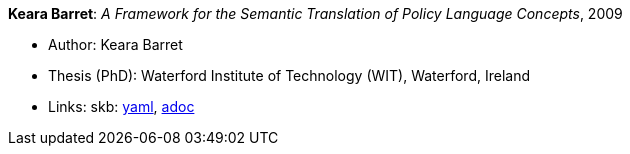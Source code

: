 //
// This file was generated by SKB-Dashboard, task 'lib-yaml2src'
// - on Tuesday November  6 at 20:44:43
// - skb-dashboard: https://www.github.com/vdmeer/skb-dashboard
//

*Keara Barret*: _A Framework for the Semantic Translation of Policy Language Concepts_, 2009

* Author: Keara Barret
* Thesis (PhD): Waterford Institute of Technology (WIT), Waterford, Ireland
* Links:
      skb:
        https://github.com/vdmeer/skb/tree/master/data/library/thesis/phd/2000/barret-keara-2009.yaml[yaml],
        https://github.com/vdmeer/skb/tree/master/data/library/thesis/phd/2000/barret-keara-2009.adoc[adoc]

